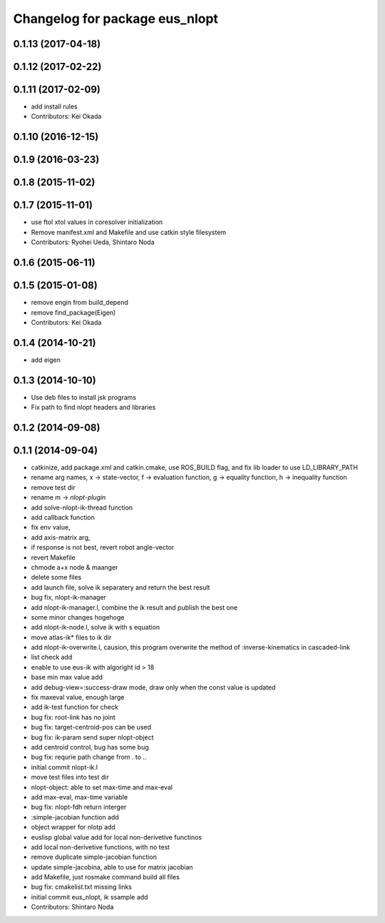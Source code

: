 ^^^^^^^^^^^^^^^^^^^^^^^^^^^^^^^
Changelog for package eus_nlopt
^^^^^^^^^^^^^^^^^^^^^^^^^^^^^^^

0.1.13 (2017-04-18)
-------------------

0.1.12 (2017-02-22)
-------------------

0.1.11 (2017-02-09)
-------------------
* add install rules
* Contributors: Kei Okada

0.1.10 (2016-12-15)
-------------------

0.1.9 (2016-03-23)
------------------

0.1.8 (2015-11-02)
------------------

0.1.7 (2015-11-01)
------------------
* use ftol xtol values in coresolver initialization
* Remove manifest.xml and Makefile and use catkin style filesystem
* Contributors: Ryohei Ueda, Shintaro Noda

0.1.6 (2015-06-11)
------------------

0.1.5 (2015-01-08)
------------------
* remove engin from build_depend
* remove find_package(Eigen)
* Contributors: Kei Okada

0.1.4 (2014-10-21)
------------------
* add eigen

0.1.3 (2014-10-10)
------------------
* Use deb files to install jsk programs
* Fix path to find nlopt headers and libraries

0.1.2 (2014-09-08)
------------------

0.1.1 (2014-09-04)
------------------
* catkinize, add package.xml and catkin.cmake, use ROS_BUILD flag, and fix lib loader to use LD_LIBRARY_PATH
* rename arg names, x -> state-vector, f -> evaluation function, g -> equality function, h -> inequality function
* remove test dir
* rename m -> *nlopt-plugin*
* add solve-nlopt-ik-thread function
* add callback function
* fix env value,
* add axis-matrix arg,
* if response is not best, revert robot angle-vector
* revert Makefile
* chmode a+x node & maanger
* delete some files
* add launch file, solve ik separatery and return the best result
* bug fix, nlopt-ik-manager
* add nlopt-ik-manager.l, combine the ik result and publish the best one
* some minor changes hogehoge
* add nlopt-ik-node.l, solve ik with s equation
* move atlas-ik* files to ik dir
* add nlopt-ik-overwrite.l, causion, this program overwrite the method of :inverse-kinematics in cascaded-link
* list check add
* enable to use eus-ik with algoright id > 18
* base min max value add
* add debug-view=:success-draw mode, draw only when the const value is updated
* fix maxeval value, enough large
* add ik-test function for check
* bug fix: root-link has no joint
* bug fix: target-centroid-pos can be used
* bug fix: ik-param send super nlopt-object
* add centroid control, bug has some bug
* bug fix: requrie path change from . to ..
* initial commit nlopt-ik.l
* move test files into test dir
* nlopt-object: able to set max-time and max-eval
* add max-eval, max-time variable
* bug fix: nlopt-fdh return interger
* :simple-jacobian function add
* object wrapper for nlotp add
* euslisp global value add for local non-derivetive functinos
* add local non-derivetive functions, with no test
* remove duplicate simple-jacobian function
* update simple-jacobina, able to use for matrix jacobian
* add Makefile, just rosmake command build all files
* bug fix: cmakelist.txt missing links
* initial commit eus_nlopt, ik ssample add
* Contributors: Shintaro Noda
